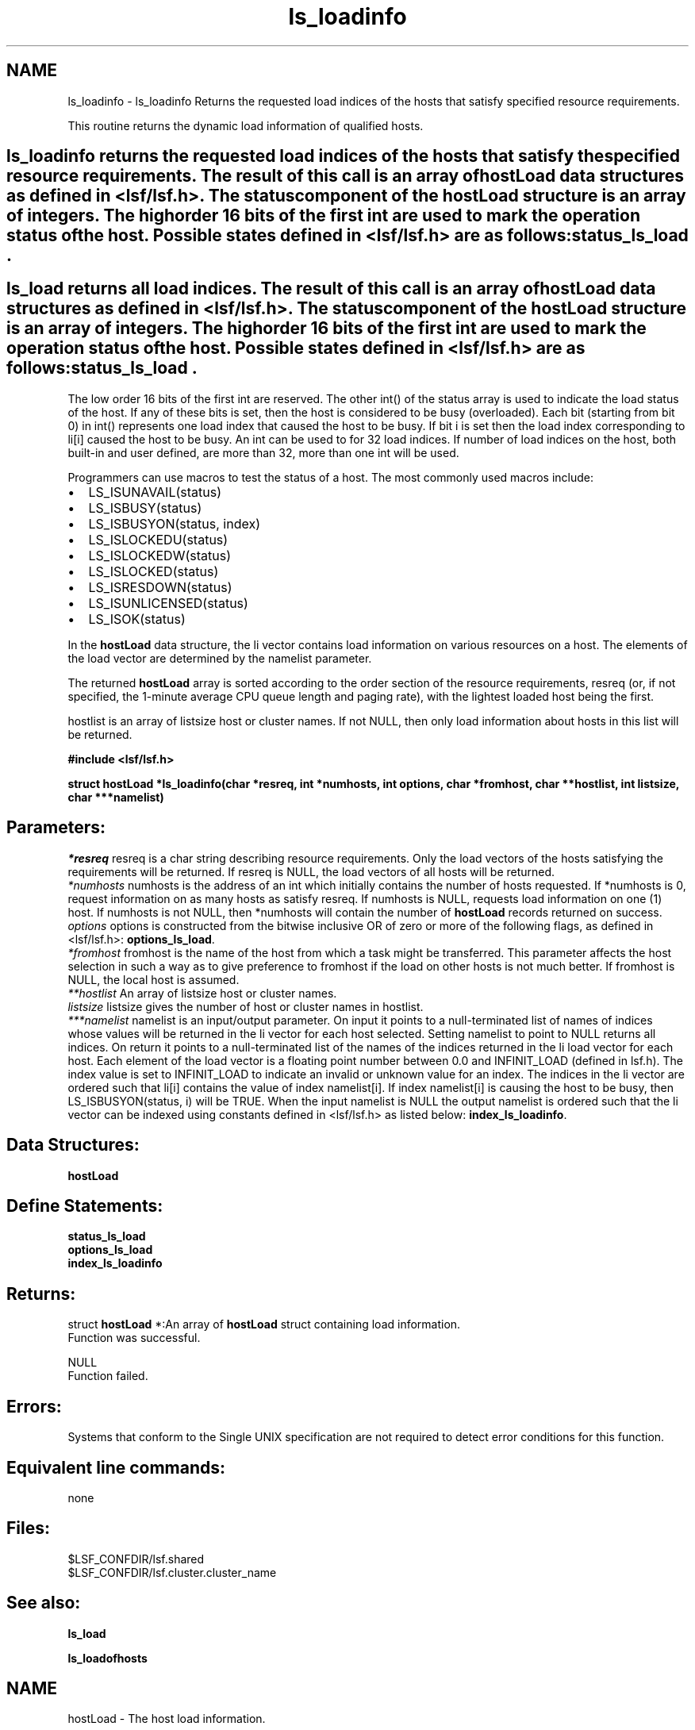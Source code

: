 .TH "ls_loadinfo" 3 "3 Sep 2009" "Version 7.0" "Platform LSF 7.0.6 C API Reference" \" -*- nroff -*-
.ad l
.nh
.SH NAME
ls_loadinfo \- ls_loadinfo 
Returns the requested load indices of the hosts that satisfy specified resource requirements.
.PP
This routine returns the dynamic load information of qualified hosts.
.PP
.SH "ls_loadinfo\fP returns the requested load indices of the hosts that satisfy the specified resource requirements. The result of this call is an array of \fBhostLoad\fP data structures as defined in <lsf/lsf.h>. The status component of the \fBhostLoad\fP structure is an array of integers. The high order 16 bits of the first int are used to mark the operation status of the host. Possible states defined in <lsf/lsf.h> are as follows: \fBstatus_ls_load".
.PP
.SH "ls_load\fP returns all load indices. The result of this call is an array of \fBhostLoad\fP data structures as defined in <lsf/lsf.h>. The status component of the \fBhostLoad\fP structure is an array of integers. The high order 16 bits of the first int are used to mark the operation status of the host. Possible states defined in <lsf/lsf.h> are as follows: \fBstatus_ls_load".
.PP
The low order 16 bits of the first int are reserved. The other int() of the status array is used to indicate the load status of the host. If any of these bits is set, then the host is considered to be busy (overloaded). Each bit (starting from bit 0) in int() represents one load index that caused the host to be busy. If bit i is set then the load index corresponding to li[i] caused the host to be busy. An int can be used to for 32 load indices. If number of load indices on the host, both built-in and user defined, are more than 32, more than one int will be used.
.PP
Programmers can use macros to test the status of a host. The most commonly used macros include:
.PP
.IP "\(bu" 2
LS_ISUNAVAIL(status)
.IP "\(bu" 2
LS_ISBUSY(status)
.IP "\(bu" 2
LS_ISBUSYON(status, index)
.IP "\(bu" 2
LS_ISLOCKEDU(status)
.IP "\(bu" 2
LS_ISLOCKEDW(status)
.IP "\(bu" 2
LS_ISLOCKED(status)
.IP "\(bu" 2
LS_ISRESDOWN(status)
.IP "\(bu" 2
LS_ISUNLICENSED(status)
.IP "\(bu" 2
LS_ISOK(status)
.PP
.PP
In the \fBhostLoad\fP data structure, the li vector contains load information on various resources on a host. The elements of the load vector are determined by the namelist parameter.
.PP
The returned \fBhostLoad\fP array is sorted according to the order section of the resource requirements, resreq (or, if not specified, the 1-minute average CPU queue length and paging rate), with the lightest loaded host being the first.
.PP
hostlist is an array of listsize host or cluster names. If not NULL, then only load information about hosts in this list will be returned.
.PP
\fB#include <lsf/lsf.h>\fP
.PP
\fB struct \fBhostLoad\fP *ls_loadinfo(char *resreq, int *numhosts, int options, char *fromhost, char **hostlist, int listsize, char ***namelist)\fP
.PP
.SH "Parameters:"
\fI*resreq\fP resreq is a char string describing resource requirements. Only the load vectors of the hosts satisfying the requirements will be returned. If resreq is NULL, the load vectors of all hosts will be returned.
.br
\fI*numhosts\fP numhosts is the address of an int which initially contains the number of hosts requested. If *numhosts is 0, request information on as many hosts as satisfy resreq. If numhosts is NULL, requests load information on one (1) host. If numhosts is not NULL, then *numhosts will contain the number of \fBhostLoad\fP records returned on success.
.br
\fIoptions\fP options is constructed from the bitwise inclusive OR of zero or more of the following flags, as defined in <lsf/lsf.h>: \fBoptions_ls_load\fP.
.br
\fI*fromhost\fP fromhost is the name of the host from which a task might be transferred. This parameter affects the host selection in such a way as to give preference to fromhost if the load on other hosts is not much better. If fromhost is NULL, the local host is assumed.
.br
\fI**hostlist\fP An array of listsize host or cluster names.
.br
\fIlistsize\fP listsize gives the number of host or cluster names in hostlist.
.br
\fI***namelist\fP namelist is an input/output parameter. On input it points to a null-terminated list of names of indices whose values will be returned in the li vector for each host selected. Setting namelist to point to NULL returns all indices. On return it points to a null-terminated list of the names of the indices returned in the li load vector for each host. Each element of the load vector is a floating point number between 0.0 and INFINIT_LOAD (defined in lsf.h). The index value is set to INFINIT_LOAD to indicate an invalid or unknown value for an index. The indices in the li vector are ordered such that li[i] contains the value of index namelist[i]. If index namelist[i] is causing the host to be busy, then LS_ISBUSYON(status, i) will be TRUE. When the input namelist is NULL the output namelist is ordered such that the li vector can be indexed using constants defined in <lsf/lsf.h> as listed below: \fBindex_ls_loadinfo\fP.
.PP
.SH "Data Structures:" 
.PP
\fBhostLoad\fP 
.br
.PP
.SH "Define Statements:" 
.PP
\fBstatus_ls_load\fP 
.br
\fBoptions_ls_load\fP 
.br
\fBindex_ls_loadinfo\fP
.PP
.SH "Returns:"
struct \fBhostLoad\fP *:An array of \fBhostLoad\fP struct containing load information. 
.br
 Function was successful. 
.PP
NULL 
.br
 Function failed.
.PP
.SH "Errors:" 
.PP
Systems that conform to the Single UNIX specification are not required to detect error conditions for this function.
.PP
.SH "Equivalent line commands:" 
.PP
none
.PP
.SH "Files:" 
.PP
$LSF_CONFDIR/lsf.shared 
.br
$LSF_CONFDIR/lsf.cluster.cluster_name
.PP
.SH "See also:"
\fBls_load\fP 
.PP
\fBls_loadofhosts\fP 
.PP

.ad l
.nh
.SH NAME
hostLoad \- The host load information.  

.PP
.SH SYNOPSIS
.br
.PP
.SS "Data Fields"

.in +1c
.ti -1c
.RI "char \fBhostName\fP [MAXHOSTNAMELEN]"
.br
.ti -1c
.RI "int * \fBstatus\fP"
.br
.ti -1c
.RI "float * \fBli\fP"
.br
.in -1c
.SH "Detailed Description"
.PP 
The host load information. 
.SH "Field Documentation"
.PP 
.SS "char \fBhostLoad::hostName\fP[MAXHOSTNAMELEN]"
.PP
Host name. 
.PP
.SS "int* \fBhostLoad::status\fP"
.PP
Status of host. 
.PP
.SS "float* \fBhostLoad::li\fP"
.PP
Vector contains load information on various resources on a host. 
.PP


.ad l
.nh
.SH NAME
status_ls_load \- define statements used by \fBls_load\fP.  

.PP
.SS "Defines"

.in +1c
.ti -1c
.RI "#define \fBLIM_UNAVAIL\fP   0x00010000"
.br
.ti -1c
.RI "#define \fBLIM_LOCKEDU\fP   0x00020000"
.br
.ti -1c
.RI "#define \fBLIM_LOCKEDW\fP   0x00040000"
.br
.ti -1c
.RI "#define \fBLIM_BUSY\fP   0x00080000"
.br
.ti -1c
.RI "#define \fBLIM_RESDOWN\fP   0x00100000"
.br
.ti -1c
.RI "#define \fBLIM_UNLICENSED\fP   0x00200000"
.br
.ti -1c
.RI "#define \fBLIM_SBDDOWN\fP   0x00400000"
.br
.ti -1c
.RI "#define \fBLIM_LOCKEDM\fP   0x00800000"
.br
.ti -1c
.RI "#define \fBLIM_OK_MASK\fP   0x00bf0000"
.br
.ti -1c
.RI "#define \fBLIM_PEMDOWN\fP   0x01000000"
.br
.ti -1c
.RI "#define \fBLIM_LOCKEDU_RMS\fP   0x80000000"
.br
.in -1c
.SH "Detailed Description"
.PP 
define statements used by \fBls_load\fP. 
.SH "Define Documentation"
.PP 
.SS "#define LIM_UNAVAIL   0x00010000"
.PP
The host Load Information Manager (LIM) is unavailable. 
.PP
(e.g. the host is down or there is no LIM ). If LIM is unavailable the other information in the \fBhostLoad\fP structure is meaningless. 
.SS "#define LIM_LOCKEDU   0x00020000"
.PP
The host's LIM is locked by the root, LSF administrator or a user. 
.PP

.SS "#define LIM_LOCKEDW   0x00040000"
.PP
The host's LIM is locked by its run windows. 
.PP

.SS "#define LIM_BUSY   0x00080000"
.PP
The host is busy (overloaded). 
.PP

.SS "#define LIM_RESDOWN   0x00100000"
.PP
The host's Remote Execution Server (RES) is not available. 
.PP

.SS "#define LIM_UNLICENSED   0x00200000"
.PP
The host has no software license. 
.PP

.SS "#define LIM_SBDDOWN   0x00400000"
.PP
sbatchd is down 
.PP
.SS "#define LIM_LOCKEDM   0x00800000"
.PP
Locked by master lim. 
.PP
.SS "#define LIM_OK_MASK   0x00bf0000"
.PP
Mask used to get rid of other status; don't consider LIM_SBDDOWN. 
.PP
.SS "#define LIM_PEMDOWN   0x01000000"
.PP
PEM down or hang. 
.PP
.SS "#define LIM_LOCKEDU_RMS   0x80000000"
.PP
This bit is only used with in SIERRA_PRESTO. 
.PP
It forces MBD to close the host. 
.ad l
.nh
.SH NAME
options_ls_load \- define statements used by \fBls_load\fP.  

.PP
.SS "Defines"

.in +1c
.ti -1c
.RI "#define \fBEXACT\fP   0x01"
.br
.ti -1c
.RI "#define \fBOK_ONLY\fP   0x02"
.br
.ti -1c
.RI "#define \fBNORMALIZE\fP   0x04"
.br
.ti -1c
.RI "#define \fBLOCALITY\fP   0x08"
.br
.ti -1c
.RI "#define \fBIGNORE_RES\fP   0x10"
.br
.ti -1c
.RI "#define \fBLOCAL_ONLY\fP   0x20"
.br
.ti -1c
.RI "#define \fBDFT_FROMTYPE\fP   0x40"
.br
.ti -1c
.RI "#define \fBALL_CLUSTERS\fP   0x80"
.br
.ti -1c
.RI "#define \fBEFFECTIVE\fP   0x100"
.br
.ti -1c
.RI "#define \fBRECV_FROM_CLUSTERS\fP   0x200"
.br
.ti -1c
.RI "#define \fBNEED_MY_CLUSTER_NAME\fP   0x400"
.br
.ti -1c
.RI "#define \fBSEND_TO_CLUSTERS\fP   0x400"
.br
.ti -1c
.RI "#define \fBNO_SORT\fP   0x800"
.br
.ti -1c
.RI "#define \fBEXCLUSIVE_RESOURCE\fP   0x1000"
.br
.ti -1c
.RI "#define \fBDT_CLUSTER_LOAD\fP   0x2000"
.br
.in -1c
.SH "Detailed Description"
.PP 
define statements used by \fBls_load\fP. 
.SH "Define Documentation"
.PP 
.SS "#define EXACT   0x01"
.PP
Exactly *numhosts hosts are desired. 
.PP
If EXACT is set, either exactly *numhosts hosts are returned, or the call returns an error. If EXACT is not set, then up to *numhosts hosts are returned. If *numhosts is zero, then the EXACT flag is ignored and as many hosts in the load sharing system as are eligible (that is, those that satisfy the resource requirements) are returned. 
.SS "#define OK_ONLY   0x02"
.PP
Return only those hosts that are currently in the `ok' state. 
.PP
If OK_ONLY is set, those hosts that are busy, locked, or unavail are not returned. If OK_ONLY is not set, then some or all of the hosts whose status are not `ok' may also be returned, depending on the value of numhosts and whether the EXACT flag is set. 
.SS "#define NORMALIZE   0x04"
.PP
Normalize CPU load indices. 
.PP
If NORMALIZE is set, then the CPU run queue length load indices r15s, r1m, and r15m of each host returned are normalized. See Administering Platform LSF for the concept of normalized queue length. Default is to return the raw queue length. The options EFFECTIVE and NORMALIZE are mutually exclusive. 
.SS "#define LOCALITY   0x08"
.PP
The locality of the hosts. 
.PP
.SS "#define IGNORE_RES   0x10"
.PP
Ignore the status of RES when determining the hosts that are considered to be `ok'. 
.PP
If IGNORE_RES is specified, then hosts with RES not running are also considered to be `ok' during host selection. 
.SS "#define LOCAL_ONLY   0x20"
.PP
Local cluster only. 
.PP
.SS "#define DFT_FROMTYPE   0x40"
.PP
Return hosts with the same type as the fromhost which satisfy the resource requirements. 
.PP
By default all host types are considered. 
.SS "#define ALL_CLUSTERS   0x80"
.PP
All clusters. 
.PP
.SS "#define EFFECTIVE   0x100"
.PP
If EFFECTIVE is set, then the CPU run queue length load indices of each host returned are effective load. 
.PP
See Administering Platform LSF for the concept of effective queue length. Default is to return the raw queue length. The options EFFECTIVE and NORMALIZE are mutually exclusive. 
.SS "#define RECV_FROM_CLUSTERS   0x200"
.PP
Only return info about clusters I can receive job from. 
.PP
.SS "#define NEED_MY_CLUSTER_NAME   0x400"
.PP
Need my cluster name. 
.PP
.SS "#define SEND_TO_CLUSTERS   0x400"
.PP
Only return info about clusters I can send job to. 
.PP
.SS "#define NO_SORT   0x800"
.PP
No host sorting is needed. 
.PP
.SS "#define EXCLUSIVE_RESOURCE   0x1000"
.PP
Exclusive resource definition enforcement. 
.PP
.SS "#define DT_CLUSTER_LOAD   0x2000"
.PP
Desktop cluster return unlicensed hosts load info. 
.PP
.ad l
.nh
.SH NAME
index_ls_loadinfo \- define statements used by ls_loadinfo.  

.PP
.SS "Defines"

.in +1c
.ti -1c
.RI "#define \fBR15S\fP   0"
.br
.ti -1c
.RI "#define \fBR1M\fP   1"
.br
.ti -1c
.RI "#define \fBR15M\fP   2"
.br
.ti -1c
.RI "#define \fBUT\fP   3"
.br
.ti -1c
.RI "#define \fBPG\fP   4"
.br
.ti -1c
.RI "#define \fBIO\fP   5"
.br
.ti -1c
.RI "#define \fBLS\fP   6"
.br
.ti -1c
.RI "#define \fBIT\fP   7"
.br
.ti -1c
.RI "#define \fBTMP\fP   8"
.br
.ti -1c
.RI "#define \fBSWP\fP   9"
.br
.ti -1c
.RI "#define \fBMEM\fP   10"
.br
.in -1c
.SH "Detailed Description"
.PP 
define statements used by ls_loadinfo. 
.SH "Define Documentation"
.PP 
.SS "#define R15S   0"
.PP
15-second exponentially averaged CPU run queue length. 
.PP

.SS "#define R1M   1"
.PP
1-minute exponentially averaged CPU run queue length. 
.PP

.SS "#define R15M   2"
.PP
15-minute exponentially averaged CPU run queue length. 
.PP

.SS "#define UT   3"
.PP
CPU utilization exponentially averaged over the last minute (from 0.0 to 1.0). 
.PP

.SS "#define PG   4"
.PP
Memory paging rate exponentially averaged over the last minute, in pages per second. 
.PP

.SS "#define IO   5"
.PP
Disk I/O rate exponentially averaged over the last minute, in KBytes per second. 
.PP

.SS "#define LS   6"
.PP
Number of current login users. 
.PP

.SS "#define IT   7"
.PP
Idle time of the host (keyboard not touched on all logged in sessions), in minutes. 
.PP

.SS "#define TMP   8"
.PP
Available free disk space in /tmp, in MBytes. 
.PP

.SS "#define SWP   9"
.PP
Amount of currently available swap space, in MBytes. 
.PP

.SS "#define MEM   10"
.PP
Amount of currently available memory, in MBytes. 
.PP

.SH "Author"
.PP 
Generated automatically by Doxygen for Platform LSF 7.0.6 C API Reference from the source code.
